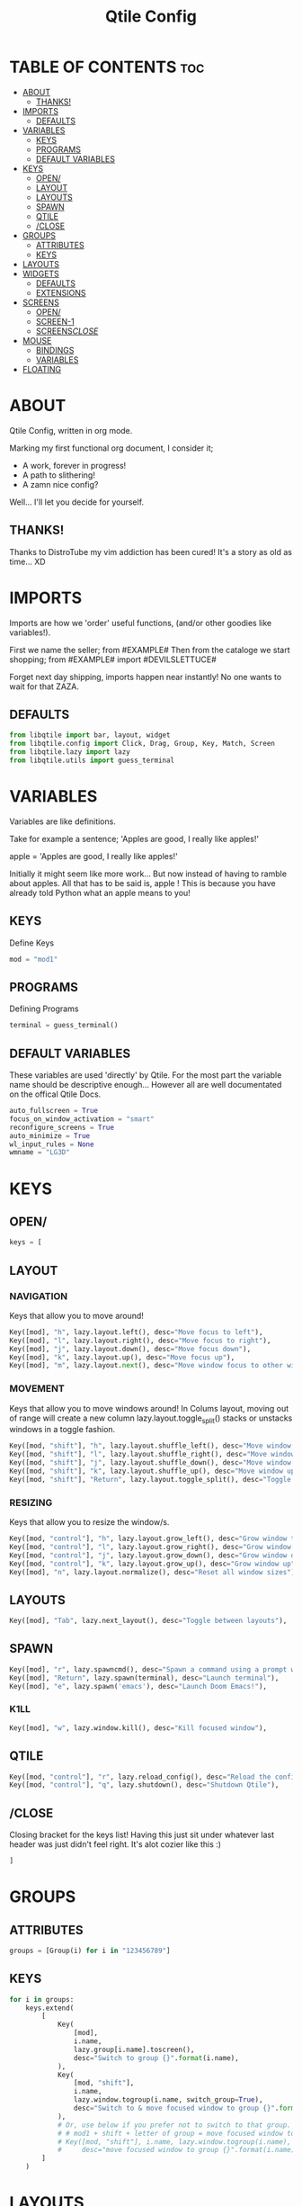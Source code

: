 #+TITLE: Qtile Config
#+PROPERTY: header-args :tangle config.py

* TABLE OF CONTENTS :toc:
- [[#about][ABOUT]]
  - [[#thanks][THANKS!]]
- [[#imports][IMPORTS]]
  - [[#defaults][DEFAULTS]]
- [[#variables][VARIABLES]]
  - [[#keys][KEYS]]
  - [[#programs][PROGRAMS]]
  - [[#default-variables][DEFAULT VARIABLES]]
- [[#keys-1][KEYS]]
  - [[#open][OPEN/]]
  - [[#layout][LAYOUT]]
  - [[#layouts][LAYOUTS]]
  - [[#spawn][SPAWN]]
  - [[#qtile][QTILE]]
  - [[#close][/CLOSE]]
- [[#groups][GROUPS]]
  - [[#attributes][ATTRIBUTES]]
  - [[#keys-2][KEYS]]
- [[#layouts-1][LAYOUTS]]
- [[#widgets][WIDGETS]]
  - [[#defaults-1][DEFAULTS]]
  - [[#extensions][EXTENSIONS]]
- [[#screens][SCREENS]]
  - [[#open-1][OPEN/]]
  - [[#screen-1][SCREEN-1]]
  - [[#screensclose][SCREENS/CLOSE/]]
- [[#mouse][MOUSE]]
  - [[#bindings][BINDINGS]]
  - [[#variables-1][VARIABLES]]
- [[#floating][FLOATING]]

* ABOUT
Qtile Config, written in org mode.

Marking my first functional org document, I consider it;
    - A work, forever in progress!
    - A path to slithering!
    - A zamn nice config?
Well... I'll let you decide for yourself.
** THANKS!
Thanks to DistroTube my vim addiction has been cured!
    It's a story as old as time... XD
* IMPORTS
Imports are how we 'order' useful functions, (and/or other goodies like variables!).

First we name the seller;
    from #EXAMPLE#
Then from the cataloge we start shopping;
    from #EXAMPLE# import #DEVILSLETTUCE#

Forget next day shipping, imports happen near instantly!
No one wants to wait for that ZAZA.
** DEFAULTS
#+begin_src python
from libqtile import bar, layout, widget
from libqtile.config import Click, Drag, Group, Key, Match, Screen
from libqtile.lazy import lazy
from libqtile.utils import guess_terminal
#+end_src
* VARIABLES
Variables are like definitions.

Take for example a sentence;
    'Apples are good, I really like apples!'
    # OR #
    apple = 'Apples are good, I really like apples!'

Initially it might seem like more work...
    But now instead of having to ramble about apples.
All that has to be said is, apple !
This is because you have already told Python what an apple means to you!
** KEYS
Define Keys
#+begin_src python
mod = "mod1"
#+end_src
** PROGRAMS
Defining Programs
#+begin_src python
terminal = guess_terminal()
#+end_src
** DEFAULT VARIABLES
These variables are used 'directly' by Qtile.
For the most part the variable name should be descriptive enough...
However all are well documentated on the offical Qtile Docs.
#+begin_src python
auto_fullscreen = True
focus_on_window_activation = "smart"
reconfigure_screens = True
auto_minimize = True
wl_input_rules = None
wmname = "LG3D"
#+end_src
* KEYS
** OPEN/
#+begin_src python
keys = [
#+end_src
** LAYOUT
*** NAVIGATION
Keys that allow you to move around!
#+begin_src python
    Key([mod], "h", lazy.layout.left(), desc="Move focus to left"),
    Key([mod], "l", lazy.layout.right(), desc="Move focus to right"),
    Key([mod], "j", lazy.layout.down(), desc="Move focus down"),
    Key([mod], "k", lazy.layout.up(), desc="Move focus up"),
    Key([mod], "m", lazy.layout.next(), desc="Move window focus to other window"),
#+end_src
*** MOVEMENT
Keys that allow you to move windows around!
    In Colums layout, moving out of range will create a new column
    lazy.layout.toggle_split() stacks or unstacks windows in a toggle fashion.
#+begin_src python
    Key([mod, "shift"], "h", lazy.layout.shuffle_left(), desc="Move window to the left"),
    Key([mod, "shift"], "l", lazy.layout.shuffle_right(), desc="Move window to the right"),
    Key([mod, "shift"], "j", lazy.layout.shuffle_down(), desc="Move window down"),
    Key([mod, "shift"], "k", lazy.layout.shuffle_up(), desc="Move window up"),
    Key([mod, "shift"], "Return", lazy.layout.toggle_split(), desc="Toggle stack states"),
#+end_src
*** RESIZING
Keys that allow you to resize the window/s.
#+begin_src python
    Key([mod, "control"], "h", lazy.layout.grow_left(), desc="Grow window to the left"),
    Key([mod, "control"], "l", lazy.layout.grow_right(), desc="Grow window to the right"),
    Key([mod, "control"], "j", lazy.layout.grow_down(), desc="Grow window down"),
    Key([mod, "control"], "k", lazy.layout.grow_up(), desc="Grow window up"),
    Key([mod], "n", lazy.layout.normalize(), desc="Reset all window sizes"),
#+end_src
** LAYOUTS
#+begin_src python
    Key([mod], "Tab", lazy.next_layout(), desc="Toggle between layouts"),
#+end_src
** SPAWN
#+begin_src python
    Key([mod], "r", lazy.spawncmd(), desc="Spawn a command using a prompt widget"),
    Key([mod], "Return", lazy.spawn(terminal), desc="Launch terminal"),
    Key([mod], "e", lazy.spawn('emacs'), desc="Launch Doom Emacs!"),
#+end_src
*** K1LL
#+begin_src python
    Key([mod], "w", lazy.window.kill(), desc="Kill focused window"),
#+end_src
** QTILE
#+begin_src python
    Key([mod, "control"], "r", lazy.reload_config(), desc="Reload the config"),
    Key([mod, "control"], "q", lazy.shutdown(), desc="Shutdown Qtile"),
#+end_src

** /CLOSE
Closing bracket for the keys list!
Having this just sit under whatever last header was just didn't feel right.
    It's alot cozier like this :)
#+begin_src python
]
#+end_src
* GROUPS
** ATTRIBUTES
#+begin_src python
groups = [Group(i) for i in "123456789"]
#+end_src
** KEYS
#+begin_src python
for i in groups:
    keys.extend(
        [
            Key(
                [mod],
                i.name,
                lazy.group[i.name].toscreen(),
                desc="Switch to group {}".format(i.name),
            ),
            Key(
                [mod, "shift"],
                i.name,
                lazy.window.togroup(i.name, switch_group=True),
                desc="Switch to & move focused window to group {}".format(i.name),
            ),
            # Or, use below if you prefer not to switch to that group.
            # # mod1 + shift + letter of group = move focused window to group
            # Key([mod, "shift"], i.name, lazy.window.togroup(i.name),
            #     desc="move focused window to group {}".format(i.name)),
        ]
    )
#+end_src
* LAYOUTS
#+begin_src python
layouts = [
    #layout.Columns(border_focus_stack=["#d75f5f", "#8f3d3d"], border_width=4),
    layout.Stack(num_stacks=2, border_width=0, margin=10),
    layout.Stack(num_stacks=1, border_width=0, margin=10),
    #layout.Max(),
    # layout.Bsp(),
    # layout.Matrix(),
    # layout.MonadTall(),
    # layout.MonadWide(),
    # layout.RatioTile(),
    # layout.Tile(),
    # layout.TreeTab(),
    # layout.VerticalTile(),
    # layout.Zoomy(),
]
#+end_src
* WIDGETS
** DEFAULTS
#+begin_src python
widget_defaults = dict(
    font="sans",
    fontsize=12,
    padding=3,
)
#+end_src
** EXTENSIONS
#+begin_src python
extension_defaults = widget_defaults.copy()
#+end_src
* SCREENS
** OPEN/
#+begin_src python
screens = [
#+end_src
** SCREEN-1
*** OPEN/
#+begin_src python
    Screen(
#+end_src
*** BAR-1
**** OPEN/
#+begin_src python
        top=bar.Bar(
#+end_src
**** WIDGETS
#+begin_src python
            [
                widget.CurrentLayout(),
                widget.GroupBox(),
                widget.Prompt(),
                widget.WindowName(),
                widget.Chord(
                    chords_colors={
                        "launch": ("#ff0000", "#ffffff"),
                    },
                    name_transform=lambda name: name.upper(),
                ),
                widget.Systray(),
                widget.Clock(format="%Y-%m-%d %a %I:%M %p"),
                widget.QuickExit(),
            ],
#+end_src
**** PROPERTIES
#+begin_src python
            24,
            #margin=10,
#+end_src
**** BAR-1/CLOSE/
#+begin_src python
        ),
#+end_src
*** SCREEN-1/CLOSE/
#+begin_src python
    ),
#+end_src
** SCREENS/CLOSE/
#+begin_src python
]
#+end_src
* MOUSE
** BINDINGS
#+begin_src python
mouse = [
    Drag([mod], "Button1", lazy.window.set_position_floating(), start=lazy.window.get_position()),
    Drag([mod], "Button3", lazy.window.set_size_floating(), start=lazy.window.get_size()),
    Click([mod], "Button2", lazy.window.bring_to_front()),
]
#+end_src
** VARIABLES
#+begin_src python
dgroups_key_binder = None
dgroups_app_rules = []  # type: list
follow_mouse_focus = True
bring_front_click = False
cursor_warp = False
#+end_src
* FLOATING
#+begin_src python
floating_layout = layout.Floating(
    float_rules=[
        *layout.Floating.default_float_rules,
        Match(wm_class="confirmreset"),  # gitk
        Match(wm_class="makebranch"),  # gitk
        Match(wm_class="maketag"),  # gitk
        Match(wm_class="ssh-askpass"),  # ssh-askpass
        Match(title="branchdialog"),  # gitk
        Match(title="pinentry"),  # GPG key password entry
    ]
)
#+end_src
